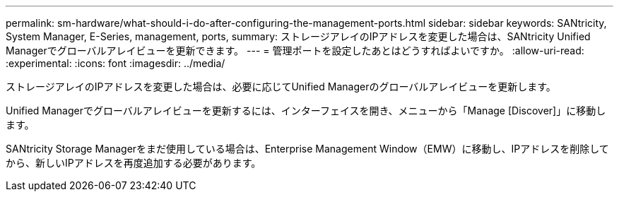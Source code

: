 ---
permalink: sm-hardware/what-should-i-do-after-configuring-the-management-ports.html 
sidebar: sidebar 
keywords: SANtricity, System Manager, E-Series, management, ports, 
summary: ストレージアレイのIPアドレスを変更した場合は、SANtricity Unified Managerでグローバルアレイビューを更新できます。 
---
= 管理ポートを設定したあとはどうすればよいですか。
:allow-uri-read: 
:experimental: 
:icons: font
:imagesdir: ../media/


[role="lead"]
ストレージアレイのIPアドレスを変更した場合は、必要に応じてUnified Managerのグローバルアレイビューを更新します。

Unified Managerでグローバルアレイビューを更新するには、インターフェイスを開き、メニューから「Manage [Discover]」に移動します。

SANtricity Storage Managerをまだ使用している場合は、Enterprise Management Window（EMW）に移動し、IPアドレスを削除してから、新しいIPアドレスを再度追加する必要があります。
